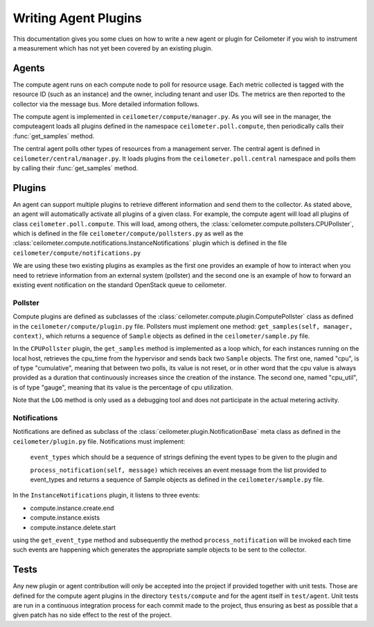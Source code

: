 ..
      Copyright 2012 Nicolas Barcet for Canonical

      Licensed under the Apache License, Version 2.0 (the "License"); you may
      not use this file except in compliance with the License. You may obtain
      a copy of the License at

          http://www.apache.org/licenses/LICENSE-2.0

      Unless required by applicable law or agreed to in writing, software
      distributed under the License is distributed on an "AS IS" BASIS, WITHOUT
      WARRANTIES OR CONDITIONS OF ANY KIND, either express or implied. See the
      License for the specific language governing permissions and limitations
      under the License.

=======================
 Writing Agent Plugins
=======================

This documentation gives you some clues on how to write a new agent or
plugin for Ceilometer if you wish to instrument a measurement which
has not yet been covered by an existing plugin.

Agents
======

The compute agent runs on each compute node to poll for resource
usage. Each metric collected is tagged with the resource ID (such as
an instance) and the owner, including tenant and user IDs. The metrics
are then reported to the collector via the message bus. More detailed
information follows.

The compute agent is implemented in ``ceilometer/compute/manager.py``. As
you will see in the manager, the computeagent loads all plugins defined in
the namespace ``ceilometer.poll.compute``, then periodically calls their
:func:`get_samples` method.

The central agent polls other types of resources from a management server.
The central agent is defined in ``ceilometer/central/manager.py``. It loads
plugins from the ``ceilometer.poll.central`` namespace and polls them by
calling their :func:`get_samples` method.

Plugins
=======

An agent can support multiple plugins to retrieve different
information and send them to the collector. As stated above, an agent
will automatically activate all plugins of a given class. For example,
the compute agent will load all plugins of class
``ceilometer.poll.compute``.  This will load, among others, the
:class:`ceilometer.compute.pollsters.CPUPollster`, which is defined in
the file ``ceilometer/compute/pollsters.py`` as well as the
:class:`ceilometer.compute.notifications.InstanceNotifications` plugin
which is defined in the file ``ceilometer/compute/notifications.py``

We are using these two existing plugins as examples as the first one provides
an example of how to interact when you need to retrieve information from an
external system (pollster) and the second one is an example of how to forward
an existing event notification on the standard OpenStack queue to ceilometer.

Pollster
--------

Compute plugins are defined as subclasses of the
:class:`ceilometer.compute.plugin.ComputePollster` class as defined in
the ``ceilometer/compute/plugin.py`` file. Pollsters must implement one
method: ``get_samples(self, manager, context)``, which returns a
sequence of ``Sample`` objects as defined in the
``ceilometer/sample.py`` file.

In the ``CPUPollster`` plugin, the ``get_samples`` method is implemented as a loop
which, for each instances running on the local host, retrieves the cpu_time
from the hypervisor and sends back two ``Sample`` objects.  The first one, named
"cpu", is of type "cumulative", meaning that between two polls, its value is
not reset, or in other word that the cpu value is always provided as a duration
that continuously increases since the creation of the instance. The second one,
named "cpu_util", is of type "gauge", meaning that its value is the percentage
of cpu utilization.

Note that the ``LOG`` method is only used as a debugging tool and does not
participate in the actual metering activity.

Notifications
-------------

Notifications are defined as subclass of the
:class:`ceilometer.plugin.NotificationBase` meta class as defined in
the ``ceilometer/plugin.py`` file.  Notifications must implement:

   ``event_types`` which should be a sequence of strings defining the event types to be given to the plugin and

   ``process_notification(self, message)`` which receives an event message from the list provided to event_types and returns a sequence of Sample objects as defined in the ``ceilometer/sample.py`` file.

In the ``InstanceNotifications`` plugin, it listens to three events:

* compute.instance.create.end

* compute.instance.exists

* compute.instance.delete.start

using the ``get_event_type`` method and subsequently the method
``process_notification`` will be invoked each time such events are happening which
generates the appropriate sample objects to be sent to the collector.

Tests
=====
Any new plugin or agent contribution will only be accepted into the project if
provided together with unit tests.  Those are defined for the compute agent
plugins in the directory ``tests/compute`` and for the agent itself in ``test/agent``.
Unit tests are run in a continuous integration process for each commit made to
the project, thus ensuring as best as possible that a given patch has no side
effect to the rest of the project.
